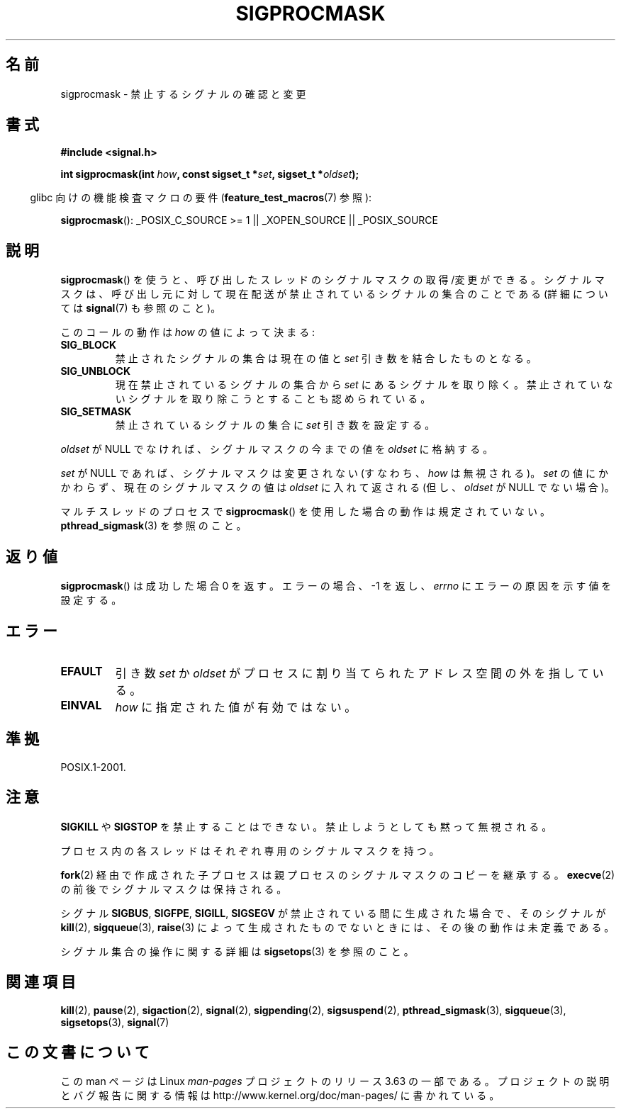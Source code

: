 .\" Copyright (c) 2005 Michael Kerrisk
.\" based on earlier work by faith@cs.unc.edu and
.\" Mike Battersby <mib@deakin.edu.au>
.\"
.\" %%%LICENSE_START(VERBATIM)
.\" Permission is granted to make and distribute verbatim copies of this
.\" manual provided the copyright notice and this permission notice are
.\" preserved on all copies.
.\"
.\" Permission is granted to copy and distribute modified versions of this
.\" manual under the conditions for verbatim copying, provided that the
.\" entire resulting derived work is distributed under the terms of a
.\" permission notice identical to this one.
.\"
.\" Since the Linux kernel and libraries are constantly changing, this
.\" manual page may be incorrect or out-of-date.  The author(s) assume no
.\" responsibility for errors or omissions, or for damages resulting from
.\" the use of the information contained herein.  The author(s) may not
.\" have taken the same level of care in the production of this manual,
.\" which is licensed free of charge, as they might when working
.\" professionally.
.\"
.\" Formatted or processed versions of this manual, if unaccompanied by
.\" the source, must acknowledge the copyright and authors of this work.
.\" %%%LICENSE_END
.\"
.\" 2005-09-15, mtk, Created new page by splitting off from sigaction.2
.\"
.\"*******************************************************************
.\"
.\" This file was generated with po4a. Translate the source file.
.\"
.\"*******************************************************************
.\"
.\" Japanese Version Copyright (c) 2005 Akihiro MOTOKI all rights reserved.
.\" Translated 2005-10-03, Akihiro MOTOKI <amotoki@dd.iij4u.or.jp>
.\" Updated 2012-05-04, Akihiro MOTOKI <amotoki@gmail.com>
.\" Updated 2013-07-22, Akihiro MOTOKI <amotoki@gmail.com>
.\"
.TH SIGPROCMASK 2 2013\-04\-19 Linux "Linux Programmer's Manual"
.SH 名前
sigprocmask \- 禁止するシグナルの確認と変更
.SH 書式
\fB#include <signal.h>\fP
.sp
\fBint sigprocmask(int \fP\fIhow\fP\fB, const sigset_t *\fP\fIset\fP\fB,\fP \fBsigset_t
*\fP\fIoldset\fP\fB);\fP
.sp
.in -4n
glibc 向けの機能検査マクロの要件 (\fBfeature_test_macros\fP(7)  参照):
.in
.sp
.ad l
\fBsigprocmask\fP(): _POSIX_C_SOURCE\ >=\ 1 || _XOPEN_SOURCE ||
_POSIX_SOURCE
.ad b
.SH 説明
\fBsigprocmask\fP()  を使うと、呼び出したスレッドのシグナルマスクの取得/変更ができる。
シグナルマスクは、呼び出し元に対して現在配送が禁止されているシグナルの 集合のことである (詳細については \fBsignal\fP(7)  も参照のこと)。

このコールの動作は \fIhow\fP の値によって決まる:
.TP 
\fBSIG_BLOCK\fP
禁止されたシグナルの集合は現在の値と \fIset\fP 引き数を結合したものとなる。
.TP 
\fBSIG_UNBLOCK\fP
現在禁止されているシグナルの集合から \fIset\fP にあるシグナルを取り除く。禁止されていないシグナルを取り除こうと することも認められている。
.TP 
\fBSIG_SETMASK\fP
禁止されているシグナルの集合に \fIset\fP 引き数を設定する。
.PP
\fIoldset\fP が NULL でなければ、シグナルマスクの今までの値を \fIoldset\fP に格納する。

\fIset\fP が NULL であれば、シグナルマスクは変更されない (すなわち、 \fIhow\fP は無視される)。 \fIset\fP
の値にかかわらず、現在のシグナルマスクの値は \fIoldset\fP に入れて返される (但し、 \fIoldset\fP が NULL でない場合)。

マルチスレッドのプロセスで \fBsigprocmask\fP()  を使用した場合の動作は規定されていない。 \fBpthread_sigmask\fP(3)
を参照のこと。
.SH 返り値
\fBsigprocmask\fP() は成功した場合 0 を返す。 エラーの場合、 \-1 を返し、 \fIerrno\fP にエラーの原因を示す値を設定する。
.SH エラー
.TP 
\fBEFAULT\fP
引き数 \fIset\fP か \fIoldset\fP がプロセスに割り当てられた
アドレス空間の外を指している。
.TP 
\fBEINVAL\fP
\fIhow\fP に指定された値が有効ではない。
.SH 準拠
POSIX.1\-2001.
.SH 注意
\fBSIGKILL\fP や \fBSIGSTOP\fP を禁止することはできない。 禁止しようとしても黙って無視される。

プロセス内の各スレッドはそれぞれ専用のシグナルマスクを持つ。

\fBfork\fP(2)  経由で作成された子プロセスは親プロセスのシグナルマスクのコピーを継承する。 \fBexecve\fP(2)
の前後でシグナルマスクは保持される。

シグナル \fBSIGBUS\fP, \fBSIGFPE\fP, \fBSIGILL\fP, \fBSIGSEGV\fP が禁止されている間に生成された場合で、 そのシグナルが
\fBkill\fP(2), \fBsigqueue\fP(3), \fBraise\fP(3)  によって生成されたものでないときには、 その後の動作は未定義である。
.PP
シグナル集合の操作に関する詳細は \fBsigsetops\fP(3)  を参照のこと。
.SH 関連項目
\fBkill\fP(2), \fBpause\fP(2), \fBsigaction\fP(2), \fBsignal\fP(2), \fBsigpending\fP(2),
\fBsigsuspend\fP(2), \fBpthread_sigmask\fP(3), \fBsigqueue\fP(3), \fBsigsetops\fP(3),
\fBsignal\fP(7)
.SH この文書について
この man ページは Linux \fIman\-pages\fP プロジェクトのリリース 3.63 の一部
である。プロジェクトの説明とバグ報告に関する情報は
http://www.kernel.org/doc/man\-pages/ に書かれている。
